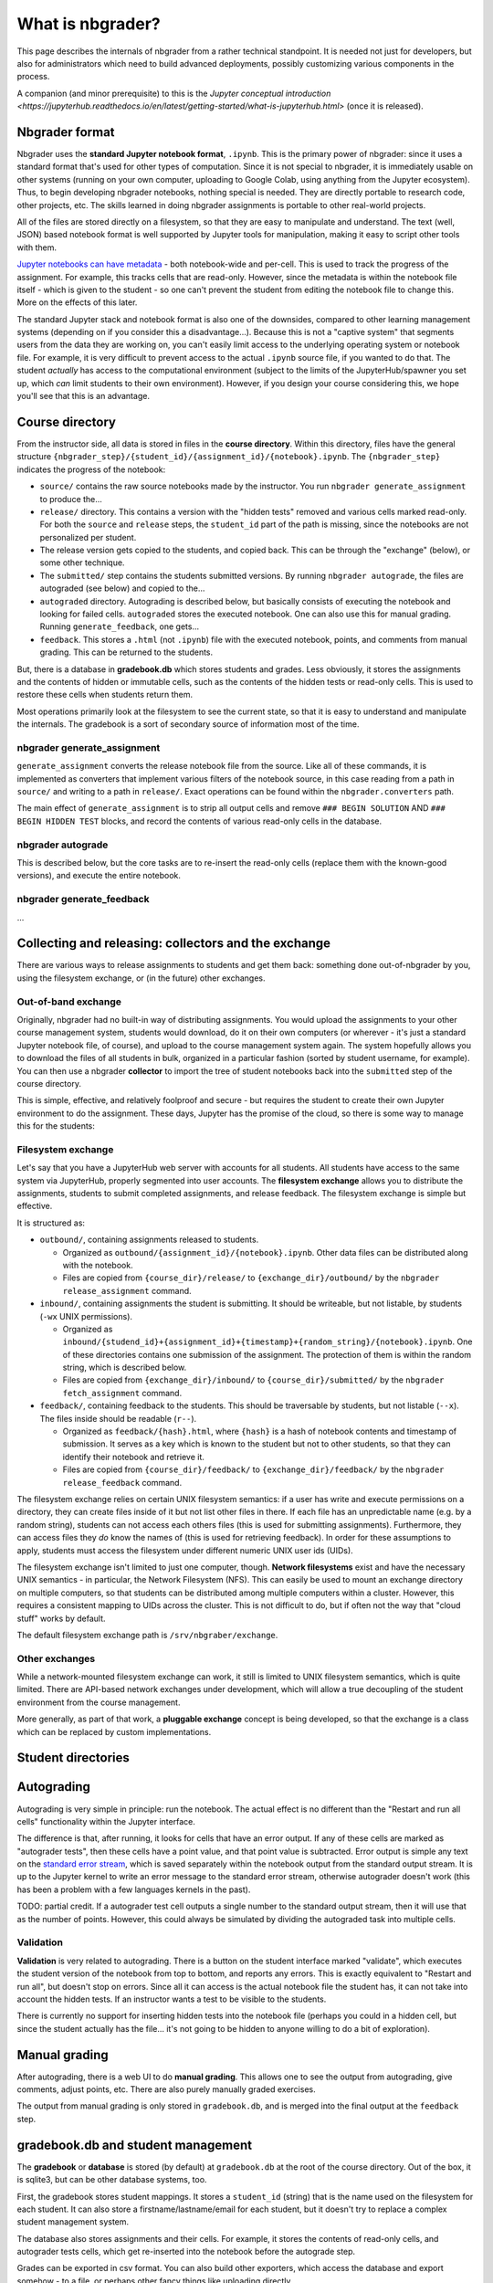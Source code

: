 What is nbgrader?
=================

This page describes the internals of nbgrader from a rather technical
standpoint.  It is needed not just for developers, but also for
administrators which need to build advanced deployments, possibly
customizing various components in the process.

A companion (and minor prerequisite) to this is the `Jupyter
conceptual introduction
<https://jupyterhub.readthedocs.io/en/latest/getting-started/what-is-jupyterhub.html>`
(once it is released).



Nbgrader format
---------------

Nbgrader uses the **standard Jupyter notebook format**, ``.ipynb``.
This is the primary power of nbgrader: since it uses a standard format
that's used for other types of computation.  Since it is not special
to nbgrader, it is immediately usable on other systems (running on
your own computer, uploading to Google Colab, using anything from the
Jupyter ecosystem).  Thus, to begin developing nbgrader notebooks,
nothing special is needed.  They are directly portable to research
code, other projects, etc.  The skills learned in doing nbgrader
assignments is portable to other real-world projects.

All of the files are stored directly on a filesystem, so that they are
easy to manipulate and understand.  The text (well, JSON) based
notebook format is well supported by Jupyter tools for manipulation,
making it easy to script other tools with them.

`Jupyter notebooks can have metadata
<https://nbformat.readthedocs.io/en/latest/format_description.html>`__ -
both notebook-wide and per-cell.  This is used to track the progress
of the assignment.  For example, this tracks cells that are
read-only.  However, since the metadata is within the notebook file
itself - which is given to the student - so one can't prevent the
student from editing the notebook file to change this.  More on the
effects of this later.

The standard Jupyter stack and notebook format is also one of the
downsides, compared to other learning management systems (depending on
if you consider this a disadvantage...).  Because this is not a
"captive system" that segments users from the data they are working
on, you can't easily limit access to the underlying operating system
or notebook file.  For example, it is very difficult to prevent access
to the actual ``.ipynb`` source file, if you wanted to do that.  The
student *actually* has access to the computational environment
(subject to the limits of the JupyterHub/spawner you set up, which
*can* limit students to their own environment).  However, if you
design your course considering this, we hope you'll see that this is
an advantage.



Course directory
----------------

From the instructor side, all data is stored in files in the **course
directory**.  Within this directory, files have the general structure
``{nbgrader_step}/{student_id}/{assignment_id}/{notebook}.ipynb``.
The ``{nbgrader_step}`` indicates the progress of the notebook:

* ``source/`` contains the raw source notebooks made by the
  instructor.  You run ``nbgrader generate_assignment`` to produce
  the...
* ``release/`` directory.  This contains a version with the "hidden
  tests" removed and various cells marked read-only.  For both the
  ``source`` and ``release`` steps, the ``student_id`` part of the
  path is missing, since the notebooks are not personalized per
  student.
* The release version gets copied to the students, and copied back.
  This can be through the "exchange" (below), or some other technique.
* The ``submitted/`` step contains the students submitted versions.
  By running ``nbgrader autograde``, the files are autograded (see
  below) and copied to the...
* ``autograded`` directory.  Autograding is described below, but
  basically consists of executing the notebook and looking for failed
  cells.  ``autograded`` stores the executed notebook.  One can also
  use this for manual grading.  Running ``generate_feedback``, one gets...
* ``feedback``.  This stores a ``.html`` (not ``.ipynb``) file with
  the executed notebook, points, and comments from manual grading.
  This can be returned to the students.

But, there is a database in **gradebook.db** which stores students and
grades.  Less obviously, it stores the assignments and the contents of
hidden or immutable cells, such as the contents of the hidden tests
or read-only cells.  This is used to restore these cells when students
return them.

Most operations primarily look at the filesystem to see the current
state, so that it is easy to understand and manipulate the
internals.  The gradebook is a sort of secondary source of information
most of the time.


nbgrader generate_assignment
~~~~~~~~~~~~~~~~~~~~~~~~~~~~

``generate_assignment`` converts the release notebook file from the
source.  Like all of these commands, it is implemented as converters
that implement various filters of the notebook source, in this case
reading from a path in ``source/`` and writing to a path in
``release/``.  Exact operations can be found within the
``nbgrader.converters`` path.

The main effect of ``generate_assignment`` is to strip all output
cells and remove ``### BEGIN SOLUTION`` AND ``### BEGIN HIDDEN TEST``
blocks, and record the contents of various read-only cells in the
database.



nbgrader autograde
~~~~~~~~~~~~~~~~~~

This is described below, but the core tasks are to re-insert the
read-only cells (replace them with the known-good versions), and
execute the entire notebook.



nbgrader generate_feedback
~~~~~~~~~~~~~~~~~~~~~~~~~~

...



Collecting and releasing: collectors and the exchange
-----------------------------------------------------

There are various ways to release assignments to students and get them
back: something done out-of-nbgrader by you, using the filesystem
exchange, or (in the future) other exchanges.

Out-of-band exchange
~~~~~~~~~~~~~~~~~~~~

Originally, nbgrader had no built-in way of distributing assignments.
You would upload the assignments to your other course management
system, students would download, do it on their own computers (or
wherever - it's just a standard Jupyter notebook file, of course), and
upload to the course management system again.  The system hopefully
allows you to download the files of all students in bulk, organized in
a particular fashion (sorted by student username, for example).  You
can then use a nbgrader **collector** to import the tree of student
notebooks back into the ``submitted`` step of the course directory.

This is simple, effective, and relatively foolproof and secure - but
requires the student to create their own Jupyter environment to do the
assignment.  These days, Jupyter has the promise of the cloud, so
there is some way to manage this for the students:



Filesystem exchange
~~~~~~~~~~~~~~~~~~~

Let's say that you have a JupyterHub web server with accounts for all
students.  All students have access to the same system via JupyterHub,
properly segmented into user accounts.  The **filesystem exchange**
allows you to distribute the assignments, students to submit
completed assignments, and release feedback.  The filesystem exchange
is simple but effective.

It is structured as:

* ``outbound/``, containing assignments released to students.

  * Organized as ``outbound/{assignment_id}/{notebook}.ipynb``.  Other
    data files can be distributed along with the notebook.

  * Files are copied from ``{course_dir}/release/`` to
    ``{exchange_dir}/outbound/`` by the ``nbgrader release_assignment``
    command.

* ``inbound/``, containing assignments the student is submitting.  It
  should be writeable, but not listable, by students (``-wx`` UNIX
  permissions).

  * Organized as
    ``inbound/{studend_id}+{assignment_id}+{timestamp}+{random_string}/{notebook}.ipynb``.
    One of these directories contains one submission of the
    assignment.  The protection of them is within the random string,
    which is described below.

  * Files are copied from ``{exchange_dir}/inbound/`` to
    ``{course_dir}/submitted/`` by the ``nbgrader fetch_assignment``
    command.

* ``feedback/``, containing feedback to the students.  This should
  be traversable by students, but not listable (``--x``).  The
  files inside should be readable (``r--``).

  * Organized as ``feedback/{hash}.html``, where ``{hash}`` is a hash
    of notebook contents and timestamp of submission.  It serves as a
    key which is known to the student but not to other students, so
    that they can identify their notebook and retrieve it.

  * Files are copied from ``{course_dir}/feedback/`` to
    ``{exchange_dir}/feedback/`` by the ``nbgrader release_feedback``
    command.

The filesystem exchange relies on certain UNIX filesystem semantics:
if a user has write and execute permissions on a directory, they can
create files inside of it but not list other files in there.  If each
file has an unpredictable name (e.g. by a random string), students can
not access each others files (this is used for submitting
assignments).  Furthermore, they can access files they *do* know the
names of (this is used for retrieving feedback).  In order for these
assumptions to apply, students must access the  filesystem under
different numeric UNIX user ids (UIDs).

The filesystem exchange isn't limited to just one computer, though.
**Network filesystems** exist and have the necessary UNIX semantics - in
particular, the Network Filesystem (NFS).  This can easily be used to
mount an exchange directory on multiple computers, so that students
can be distributed among multiple computers within a cluster.
However, this requires a consistent mapping to UIDs across the
cluster.  This is not difficult to do, but if often not the way that
"cloud stuff" works by default.

The default filesystem exchange path is ``/srv/nbgraber/exchange``.



Other exchanges
~~~~~~~~~~~~~~~

While a network-mounted filesystem exchange can work, it still is
limited to UNIX filesystem semantics, which is quite limited.  There
are API-based network exchanges under development, which will allow a
true decoupling of the student environment from the course management.

More generally, as part of that work, a **pluggable exchange** concept
is being developed, so that the exchange is a class which can be
replaced by custom implementations.



Student directories
-------------------



Autograding
-----------

Autograding is very simple in principle: run the notebook.  The actual
effect is no different than the "Restart and run all cells"
functionality within the Jupyter interface.

The difference is that, after running, it looks for cells that have an
error output.  If any of these cells are marked as "autograder tests",
then these cells have a point value, and that point value is
subtracted.  Error output is simple any text on the `standard error
stream
<https://en.wikipedia.org/wiki/Standard_streams#Standard_error_(stderr)>`__,
which is saved separately within the notebook output from the standard
output stream.  It is up to the Jupyter kernel to write an error
message to the standard error stream, otherwise autograder doesn't
work (this has been a problem with a few languages kernels in the
past).

TODO: partial credit.  If a autograder test cell outputs a single
number to the standard output stream, then it will use that as the
number of points.  However, this could always be simulated by dividing
the autograded task into multiple cells.



Validation
~~~~~~~~~~

**Validation** is very related to autograding.  There is a button on
the student interface marked "validate", which executes the student
version of the notebook from top to bottom, and reports any errors.
This is exactly equivalent to "Restart and run all", but doesn't stop
on errors.  Since all it can access is the actual notebook file the
student has, it can not take into account the hidden tests.  If an
instructor wants a test to be visible to the students.

There is currently no support for inserting hidden tests into the
notebook file (perhaps you could in a hidden cell, but since the
student actually has the file... it's not going to be hidden to anyone
willing to do a bit of exploration).



Manual grading
--------------

After autograding, there is a web UI to do **manual grading**.  This
allows one to see the output from autograding, give comments, adjust
points, etc.  There are also purely manually graded exercises.

The output from manual grading is only stored in ``gradebook.db``, and
is merged into the final output at the ``feedback`` step.



gradebook.db and student management
-----------------------------------

The **gradebook** or **database** is stored (by default) at
``gradebook.db`` at the root of the course directory.  Out of the box,
it is sqlite3, but can be other database systems, too.

First, the gradebook stores student mappings.  It stores a
``student_id`` (string) that is the name used on the filesystem for
each student.  It can also store a firstname/lastname/email for each
student, but it doesn't try to replace a complex student management
system.

The database also stores assignments and their cells.  For example, it
stores the contents of read-only cells, and autograder tests cells,
which get re-inserted into the notebook before the autograde step.

Grades can be exported in csv format.  You can also build other
exporters, which access the database and export somehow - to a file,
or perhaps other fancy things like uploading directly.



Feedback
--------

Feedback is a HTML file, basically like a rendering of the notebook
using nbconvert.  However, it adds in points and feedback.

Historically, feedback was just generated, and it was up to the
teacher to distribute it somehow (for example, uploading to the course
management system or scripting copying it into users home
directories).  Now, using the exchange, there can be automatically
distributed.  This is described above.


Web extensions
--------------

TODO


See also
--------

TODO
